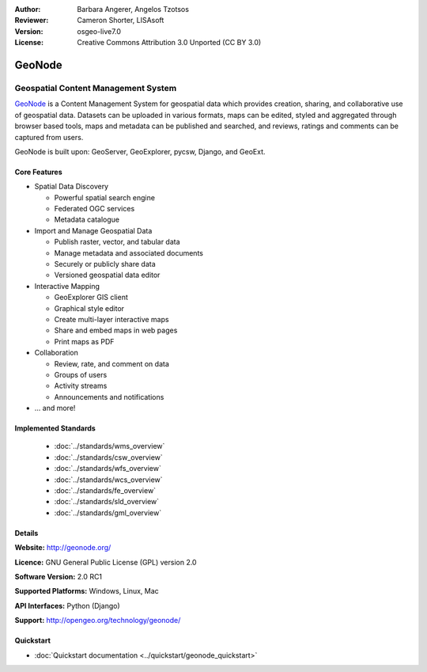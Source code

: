 :Author: Barbara Angerer, Angelos Tzotsos
:Reviewer: Cameron Shorter, LISAsoft
:Version: osgeo-live7.0
:License: Creative Commons Attribution 3.0 Unported (CC BY 3.0)

.. image:: ../../images/project_logos/logo-geonode.jpg
  :scale: 100 %
  :alt: project logo
  :align: right
  :target: http://geonode.org


GeoNode
================================================================================

Geospatial Content Management System
~~~~~~~~~~~~~~~~~~~~~~~~~~~~~~~~~~~~~~~~~~~~~~~~~~~~~~~~~~~~~~~~~~~~~~~~~~~~~~~~

.. Cameron's review comment:
  Original text was too long. I've trimmed. Also tried to remove time dependant comparisons with other projects. (Ask if this description will still be valid in 3 years time). The Overview should only contain ~ 3 paragraphs.

`GeoNode <http://geonode.org>`_ is a Content Management System for geospatial data which provides creation, sharing, and collaborative use of geospatial data. Datasets can be uploaded in various formats, maps can be edited, styled and aggregated through browser based tools, maps and metadata can be published and searched, and reviews, ratings and comments can be captured from users.

GeoNode is built upon: GeoServer, GeoExplorer, pycsw, Django, and GeoExt.

.. Cameron Comment: Remove rest of section. "Less words get read more".
 `GeoNode <http://geonode.org>`_ is a web-based application and platform for developing geospatial information systems (GIS) and for deploying spatial data infrastructures (SDI). It is designed to be extended and modified, and can be integrated into existing platforms.
  GeoNode is an open source platform that facilitates the creation, sharing, and collaborative use of geospatial data. The project aims to surpass existing spatial data infrastructure solutions by integrating robust social and cartographic tools.
  At its core, GeoNode is built on a stack based on GeoServer, pycsw, Django, and GeoExt that provides a platform for sophisticated web browser spatial visualization and analysis.
  Atop this stack, the project has built a map composer and viewer, tools for analysis, and reporting tools.
  GeoNode allows the user to upload vector and raster data in their original projections using a web form. Vector data is uploaded in ESRI Shapefile format and satellite imagery and other kinds of raster data are uploaded as GeoTIFFs.
  Special importance is given to standard metadata formats like ISO 19139:2007. After the upload is finished, the user is presented with a form to fill in the metadata and it is made available using a CSW interface. Users may also upload a metadata XML document (in ISO, FGDC, or Dublin Core format) to fill in key GeoNode metadata elements automatically.
  Similarly, GeoNode provides a web based styler, that lets the user change how the data looks and preview the changes in real time.
  Once the data has been uploaded, GeoNode lets the user search for it geographically or via keywords and create maps.
  All the layers are automatically reprojected to web mercator for maps display, making it possible to use different popular base layers, like Open Street Map, Google Satellite or Bing layers.
  Once maps are saved, it is possible to embed them in any webpage or get a PDF version for printing.

.. image:: ../../images/screenshots/800x600/geonode_basic_application.png
  :scale: 50%
  :alt: GeoNode application
  :align: right

Core Features
--------------------------------------------------------------------------------

* Spatial Data Discovery

  * Powerful spatial search engine
  * Federated OGC services
  * Metadata catalogue

* Import and Manage Geospatial Data

  * Publish raster, vector, and tabular data
  * Manage metadata and associated documents
  * Securely or publicly share data
  * Versioned geospatial data editor

* Interactive Mapping

  * GeoExplorer GIS client
  * Graphical style editor
  * Create multi-layer interactive maps
  * Share and embed maps in web pages
  * Print maps as PDF

* Collaboration

  * Review, rate, and comment on data
  * Groups of users
  * Activity streams
  * Announcements and notifications

* ... and more!

.. Cameron's review comment:
  "Analysis of data" was mentioned in the original overview, but not in
  bullet points. If GeoNode has tools for analysis, then you might want
  to add bullet points for it.

Implemented Standards
--------------------------------------------------------------------------------

  * :doc:`../standards/wms_overview`
  * :doc:`../standards/csw_overview`
  * :doc:`../standards/wfs_overview`
  * :doc:`../standards/wcs_overview`
  * :doc:`../standards/fe_overview`
  * :doc:`../standards/sld_overview` 
  * :doc:`../standards/gml_overview`

.. Cameron's review comment:
  If possible, can you please add version numbers of standards supported.
  Eg: WMS 1.1, 1.3

Details
--------------------------------------------------------------------------------

**Website:** http://geonode.org/

**Licence:** GNU General Public License (GPL) version 2.0

**Software Version:** 2.0 RC1

**Supported Platforms:** Windows, Linux, Mac

**API Interfaces:** Python (Django)

**Support:** http://opengeo.org/technology/geonode/

Quickstart
--------------------------------------------------------------------------------

* :doc:`Quickstart documentation <../quickstart/geonode_quickstart>`

